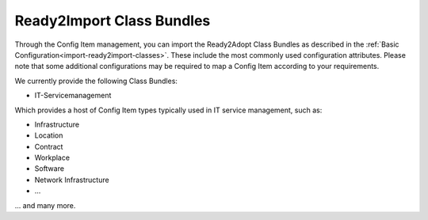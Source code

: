 Ready2Import Class Bundles
--------------------------

Through the Config Item management, you can import the Ready2Adopt Class Bundles as described in the :ref:`Basic Configuration<import-ready2import-classes>`. These include the most commonly used configuration attributes. Please note that some additional configurations may be required to map a Config Item according to your requirements.

We currently provide the following Class Bundles:

- IT-Servicemanagement

Which provides a host of Config Item types typically used in IT service management, such as:

- Infrastructure
- Location
- Contract
- Workplace
- Software
- Network Infrastructure
- ...

... and many more.